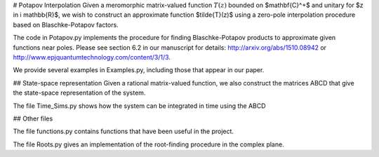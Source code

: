 # Potapov Interpolation
Given a meromorphic matrix-valued function :math:`T(z)` bounded on $mathbf{C}^+$ and unitary for $z \in i \mathbb{R}$, we wish to construct an approximate function $\tilde{T}(z)$ using a zero-pole interpolation procedure based on Blaschke-Potapov factors.

The code in Potapov.py implements the procedure for finding Blaschke-Potapov products to approximate given functions near poles. Please see section 6.2 in our manuscript for details: http://arxiv.org/abs/1510.08942 or http://www.epjquantumtechnology.com/content/3/1/3.

We provide several examples in Examples.py, including those that appear in our paper.

## State-space representation
Given a rational matrix-valued function, we also construct the matrices ABCD that give the state-space representation of the system.

The file Time_Sims.py shows how the system can be integrated in time using the ABCD

## Other files

The file functions.py contains functions that have been useful in the project.

The file Roots.py gives an implementation of the root-finding procedure in the complex plane.
